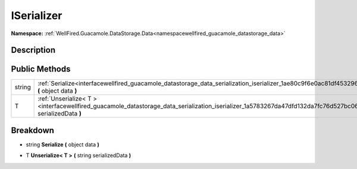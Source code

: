 .. _interfacewellfired_guacamole_datastorage_data_serialization_iserializer:

ISerializer
============

**Namespace:** :ref:`WellFired.Guacamole.DataStorage.Data<namespacewellfired_guacamole_datastorage_data>`

Description
------------



Public Methods
---------------

+-------------+------------------------------------------------------------------------------------------------------------------------------------------------------------------------+
|string       |:ref:`Serialize<interfacewellfired_guacamole_datastorage_data_serialization_iserializer_1ae80c9f6e0ac81df453296e0d97ee355f>` **(** object data **)**                    |
+-------------+------------------------------------------------------------------------------------------------------------------------------------------------------------------------+
|T            |:ref:`Unserialize< T ><interfacewellfired_guacamole_datastorage_data_serialization_iserializer_1a5783267da47dfd132da7fc76d527bc06>` **(** string serializedData **)**   |
+-------------+------------------------------------------------------------------------------------------------------------------------------------------------------------------------+

Breakdown
----------

.. _interfacewellfired_guacamole_datastorage_data_serialization_iserializer_1ae80c9f6e0ac81df453296e0d97ee355f:

- string **Serialize** **(** object data **)**

.. _interfacewellfired_guacamole_datastorage_data_serialization_iserializer_1a5783267da47dfd132da7fc76d527bc06:

- T **Unserialize< T >** **(** string serializedData **)**

